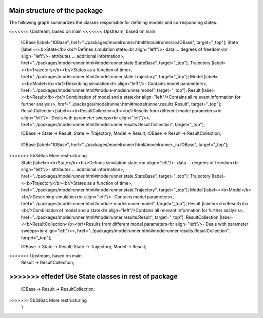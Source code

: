 Main structure of the package
=============================

The following graph summarizes the classes responsible for defining models and
corresponding states.

.. graphviz::

   digraph Structure {
      node [shape=box]  /* default attributes */

<<<<<<< Upstream, based on main
<<<<<<< Upstream, based on main
      IOBase [label="IOBase", href="../packages/modelrunner.html#modelrunner.io.IOBase", target="_top"];
      State [label=<<b>State</b><br/>Defines simulation state:<br align="left"/>- data ... degrees of freedom<br align="left"/>- attributes ... additional information>, href="../packages/modelrunner.html#modelrunner.state.StateBase", target="_top"];
      Trajectory [label=<<b>Trajectory</b><br/>States as a function of time>, href="../packages/modelrunner.html#modelrunner.state.Trajectory", target="_top"];
      Model [label=<<b>Model</b><br/>Describing simulation<br align="left"/>- Contains model parameters>, href="../packages/modelrunner.html#module-modelrunner.model", target="_top"];
      Result [label=<<b>Result</b><br/>Combination of model and a state<br align="left"/>Contains all relevant information for further analysis>, href="../packages/modelrunner.html#modelrunner.results.Result", target="_top"];
      ResultCollection [label=<<b>ResultCollection</b><br/>Results from different model parameters<br align="left"/>- Deals with parameter sweeps<br align="left"/>>, href="../packages/modelrunner.html#modelrunner.results.ResultCollection", target="_top"];

      IOBase -> State -> Result;
      State -> Trajectory;
      Model -> Result;
      IOBase -> Result -> ResultCollection;
=======
=======
      IOBase [label="IOBase", href="../packages/modelrunner.html#modelrunner._io.IOBase", target="_top"];
>>>>>>> 5b3d6ac More restructuring
      State [label=<<b>State</b><br/>Defines simulation state:<br align="left"/>- data ... degrees of freedom<br align="left"/>- attributes ... additional information>, href="../packages/modelrunner.html#modelrunner.state.StateBase", target="_top"];
      Trajectory [label=<<b>Trajectory</b><br/>States as a function of time>, href="../packages/modelrunner.html#modelrunner.state.Trajectory", target="_top"];
      Model [label=<<b>Model</b><br/>Describing simulation<br align="left"/>- Contains model parameters>, href="../packages/modelrunner.html#module-modelrunner.model", target="_top"];
      Result [label=<<b>Result</b><br/>Combination of model and a state<br align="left"/>Contains all relevant information for further analysis>, href="../packages/modelrunner.html#modelrunner.results.Result", target="_top"];
      ResultCollection [label=<<b>ResultCollection</b><br/>Results from different model parameters<br align="left"/>- Deals with parameter sweeps<br align="left"/>>, href="../packages/modelrunner.html#modelrunner.results.ResultCollection", target="_top"];

      IOBase -> State -> Result;
      State -> Trajectory;
      Model -> Result;
<<<<<<< Upstream, based on main
      Result -> ResultCollection;
>>>>>>> effedef Use State classes in rest of package
=======
      IOBase -> Result -> ResultCollection;
>>>>>>> 5b3d6ac More restructuring
   }